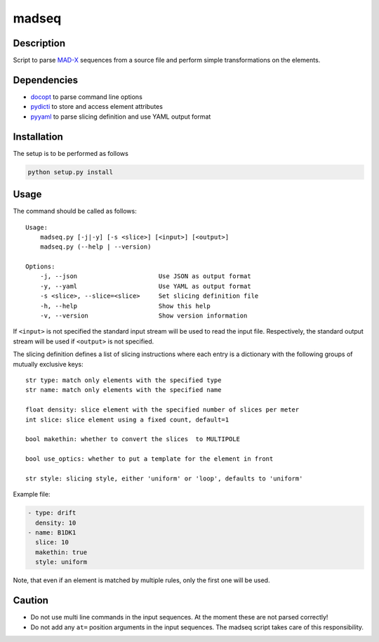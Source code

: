madseq
------
|Build Status| |Coverage| |Version| |Downloads| |License|

Description
~~~~~~~~~~~

Script to parse MAD-X_ sequences from a source file and perform simple
transformations on the elements.

.. _MAD-X: http://madx.web.cern.ch/madx

Dependencies
~~~~~~~~~~~~

- docopt_ to parse command line options
- pydicti_ to store and access element attributes
- pyyaml_ to parse slicing definition and use YAML output format

.. _docopt: http://docopt.org/
.. _pydicti: https://github.com/coldfix/pydicti
.. _pyyaml: https://pypi.python.org/pypi/PyYAML/


Installation
~~~~~~~~~~~~

The setup is to be performed as follows

.. code-block:: bash

    python setup.py install


Usage
~~~~~

The command should be called as follows::

    Usage:
        madseq.py [-j|-y] [-s <slice>] [<input>] [<output>]
        madseq.py (--help | --version)

    Options:
        -j, --json                      Use JSON as output format
        -y, --yaml                      Use YAML as output format
        -s <slice>, --slice=<slice>     Set slicing definition file
        -h, --help                      Show this help
        -v, --version                   Show version information

If ``<input>`` is not specified the standard input stream will be used to
read the input file. Respectively, the standard output stream will be used
if ``<output>`` is not specified.

The slicing definition defines a list of slicing instructions where each
entry is a dictionary with the following groups of mutually exclusive keys::

    str type: match only elements with the specified type
    str name: match only elements with the specified name

    float density: slice element with the specified number of slices per meter
    int slice: slice element using a fixed count, default=1

    bool makethin: whether to convert the slices  to MULTIPOLE

    bool use_optics: whether to put a template for the element in front

    str style: slicing style, either 'uniform' or 'loop', defaults to 'uniform'


Example file:

.. code-block:: yaml

    - type: drift
      density: 10
    - name: B1DK1
      slice: 10
      makethin: true
      style: uniform

Note, that even if an element is matched by multiple rules, only the first
one will be used.


Caution
~~~~~~~

- Do not use multi line commands in the input sequences. At the moment
  these are not parsed correctly!

- Do not add any ``at=`` position arguments in the input sequences. The
  madseq script takes care of this responsibility.


.. |Build Status| image:: https://api.travis-ci.org/coldfix/madseq.png?branch=master
   :target: https://travis-ci.org/coldfix/madseq
   :alt: Build Status

.. |Coverage| image:: https://coveralls.io/repos/coldfix/madseq/badge.png?branch=master
   :target: https://coveralls.io/r/coldfix/madseq
   :alt: Coverage

.. |Version| image:: https://pypip.in/v/madseq/badge.png
   :target: https://pypi.python.org/pypi/madseq/
   :alt: Latest Version

.. |Downloads| image:: https://pypip.in/d/madseq/badge.png
   :target: https://pypi.python.org/pypi/madseq/
   :alt: Downloads

.. |License| image:: https://pypip.in/license/madseq/badge.png
   :target: https://pypi.python.org/pypi/madseq/
   :alt: License

